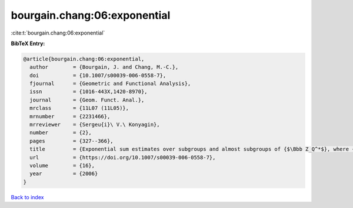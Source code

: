 bourgain.chang:06:exponential
=============================

:cite:t:`bourgain.chang:06:exponential`

**BibTeX Entry:**

.. code-block:: bibtex

   @article{bourgain.chang:06:exponential,
     author        = {Bourgain, J. and Chang, M.-C.},
     doi           = {10.1007/s00039-006-0558-7},
     fjournal      = {Geometric and Functional Analysis},
     issn          = {1016-443X,1420-8970},
     journal       = {Geom. Funct. Anal.},
     mrclass       = {11L07 (11L05)},
     mrnumber      = {2231466},
     mrreviewer    = {Sergeu{i}\ V.\ Konyagin},
     number        = {2},
     pages         = {327--366},
     title         = {Exponential sum estimates over subgroups and almost subgroups of {$\Bbb Z_Q^*$}, where {\$Q\$} is composite with few prime factors},
     url           = {https://doi.org/10.1007/s00039-006-0558-7},
     volume        = {16},
     year          = {2006}
   }

`Back to index <../By-Cite-Keys.html>`_
